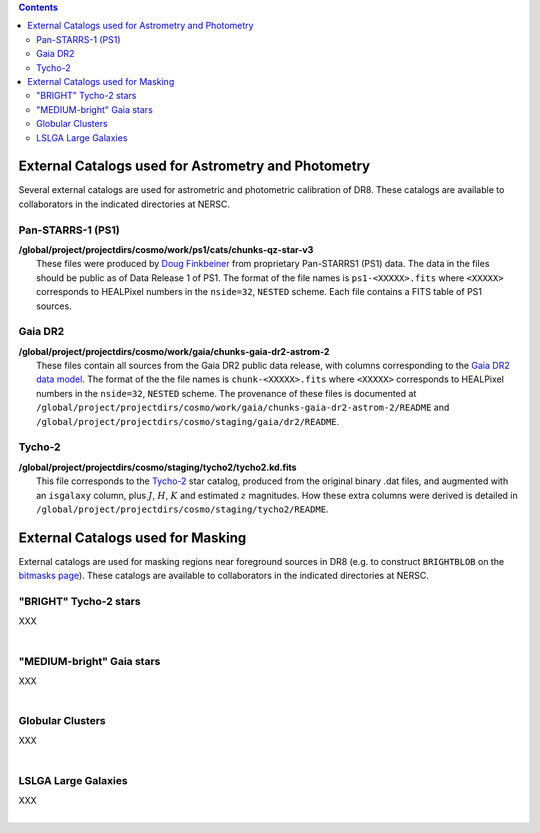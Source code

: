 .. title: External catalogs used in processing
.. slug: external
.. tags: mathjax
.. description:

.. |deg|    unicode:: U+000B0 .. DEGREE SIGN
.. |Prime|    unicode:: U+02033 .. DOUBLE PRIME

.. class:: pull-right well

.. contents::

External Catalogs used for Astrometry and Photometry
====================================================

Several external catalogs are used for astrometric and photometric calibration of DR8. These catalogs are available to collaborators in the indicated directories at NERSC.

Pan-STARRS-1 (PS1)
------------------
| **/global/project/projectdirs/cosmo/work/ps1/cats/chunks-qz-star-v3**
|    These files were produced by `Doug Finkbeiner`_ from proprietary Pan-STARRS1 (PS1) data. The data in the files should be public as of Data Release 1 of PS1. The format of the file names is ``ps1-<XXXXX>.fits`` where ``<XXXXX>`` corresponds to HEALPixel numbers in the ``nside=32``, ``NESTED`` scheme. Each file contains a FITS table of PS1 sources.

Gaia DR2
--------
| **/global/project/projectdirs/cosmo/work/gaia/chunks-gaia-dr2-astrom-2**
|    These files contain all sources from the Gaia DR2 public data release, with columns corresponding to the `Gaia DR2 data model`_. The format of the the file names is ``chunk-<XXXXX>.fits`` where ``<XXXXX>`` corresponds to HEALPixel numbers in the ``nside=32``, ``NESTED`` scheme. The provenance of these files is documented at ``/global/project/projectdirs/cosmo/work/gaia/chunks-gaia-dr2-astrom-2/README`` and ``/global/project/projectdirs/cosmo/staging/gaia/dr2/README``.

Tycho-2
-------
| **/global/project/projectdirs/cosmo/staging/tycho2/tycho2.kd.fits**
|    This file corresponds to the `Tycho-2`_ star catalog, produced from the original binary .dat files, and augmented with an ``isgalaxy`` column, plus :math:`J`, :math:`H`, :math:`K` and estimated :math:`z` magnitudes. How these extra columns were derived is detailed in ``/global/project/projectdirs/cosmo/staging/tycho2/README``.

.. _`Doug Finkbeiner`: ../../contact
.. _`Gaia DR2 data model`: https://gea.esac.esa.int/archive/documentation//GDR2/Gaia_archive/chap_datamodel/sec_dm_main_tables/ssec_dm_gaia_source.html
.. _`Tycho-2`: https://heasarc.nasa.gov/W3Browse/all/tycho2.html

External Catalogs used for Masking
==================================

External catalogs are used for masking regions near foreground sources in DR8 (e.g. to construct ``BRIGHTBLOB`` on the `bitmasks page`_).
These catalogs are available to collaborators in the indicated directories at NERSC.

"BRIGHT" Tycho-2 stars
----------------------
| XXX
|

"MEDIUM-bright" Gaia stars
--------------------------
| XXX
|

Globular Clusters
-----------------
| XXX
|

LSLGA Large Galaxies
--------------------
| XXX
|

.. _`bitmasks page`: ../bitmasks
